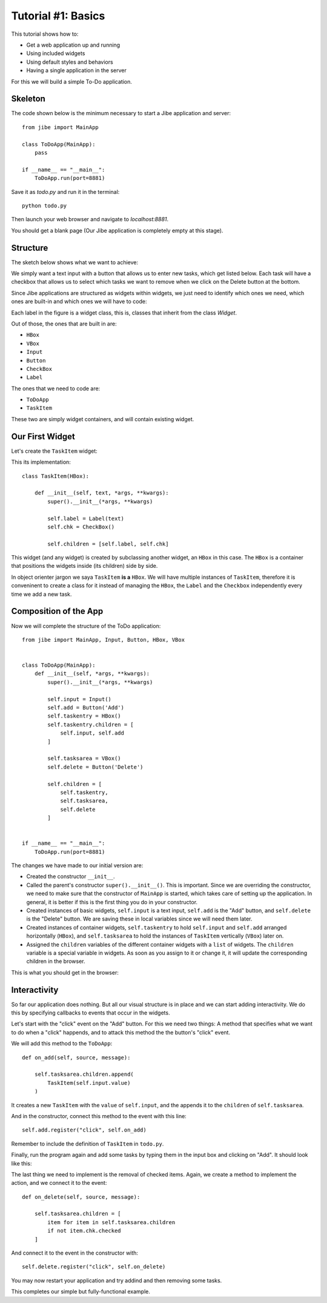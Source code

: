 Tutorial #1: Basics
===================

This tutorial shows how to:

* Get a web application up and running
* Using included widgets
* Using default styles and behaviors
* Having a single application in the server

For this we will build a simple To-Do application.

Skeleton
--------

The code shown below is the minimum necessary to start
a Jibe application and server::

    from jibe import MainApp

    class ToDoApp(MainApp):
        pass

    if __name__ == "__main__":
        ToDoApp.run(port=8881)

Save it as `todo.py` and run it in the terminal::

    python todo.py

Then launch your web browser and navigate to `localhost:8881`.

You should get a blank page (Our Jibe application is completely
empty at this stage).

Structure
---------

The sketch below shows what we want to achieve:

.. image:: todo.png

We simply want a text input with a button that allows us
to enter new tasks, which get listed below. Each task
will have a checkbox that allows us to select which tasks
we want to remove when we click on the Delete button
at the bottom.

Since Jibe applications are structured as widgets
within widgets, we just need to identify which ones
we need, which ones are built-in and which ones we will
have to code:

.. image:: todoparts.png

Each label in the figure is a widget class, this is,
classes that inherit from the class `Widget`.

Out of those, the ones that are built in are:

* ``HBox``
* ``VBox``
* ``Input``
* ``Button``
* ``CheckBox``
* ``Label``

The ones that we need to code are:

* ``ToDoApp``
* ``TaskItem``

These two are simply widget containers, and will contain
existing widget.

Our First Widget
----------------

Let's create the ``TaskItem`` widget:

.. image:: todotaskitem.png

This its implementation::

    class TaskItem(HBox):

        def __init__(self, text, *args, **kwargs):
            super().__init__(*args, **kwargs)

            self.label = Label(text)
            self.chk = CheckBox()

            self.children = [self.label, self.chk]

This widget (and any widget) is created by subclassing
another widget, an ``HBox`` in this case.
The ``HBox`` is a container that positions the widgets
inside (its children) side by side.

In object orienter jargon we saya  ``TaskItem`` **is a**
``HBox``. We will have multiple instances of ``TaskItem``,
therefore it is conveninent to create a class for it
instead of managing the ``HBox``, the ``Label`` and
the ``Checkbox`` independently every time we add a new task.

Composition of the App
----------------------

Now we will complete the structure of the ToDo application::

    from jibe import MainApp, Input, Button, HBox, VBox


    class ToDoApp(MainApp):
        def __init__(self, *args, **kwargs):
            super().__init__(*args, **kwargs)

            self.input = Input()
            self.add = Button('Add')
            self.taskentry = HBox()
            self.taskentry.children = [
                self.input, self.add
            ]

            self.tasksarea = VBox()
            self.delete = Button('Delete')

            self.children = [
                self.taskentry,
                self.tasksarea,
                self.delete
            ]


    if __name__ == "__main__":
        ToDoApp.run(port=8881)


The changes we have made to our initial version are:

* Created the constructor ``__init__``.
* Called the parent's constructor ``super().__init__()``. This is important.
  Since we are overriding the constructor, we need to make sure that the
  constructor of ``MainApp`` is started, which takes care of setting up
  the application. In general, it is better if this is the first thing
  you do in your constructor.
* Created instances of basic widgets, ``self.input`` is a text input,
  ``self.add`` is the "Add" button, and ``self.delete``
  is the "Delete" button. We are saving these in local variables
  since we will need them later.
* Created instances of container widgets, ``self.taskentry`` to
  hold ``self.input`` and ``self.add`` arranged horizontally (``HBox``), and
  ``self.tasksarea`` to hold the instances of ``TaskItem``
  vertically (``VBox``) later on.
* Assigned the ``children`` variables of the different container
  widgets with a ``list`` of widgets. The ``children`` variable is
  a special variable in widgets. As soon as you assign to it or change it,
  it will update the corresponding children in the browser.

This is what you should get in the browser:

.. image:: todostep1b.png

Interactivity
-------------

So far our application does nothing. But all our visual structure is
in place and we can start adding interactivity. We do this by
specifying callbacks to events that occur in the widgets.

Let's start with the "click" event on the "Add" button. For this
we need two things: A method that specifies what we want to do
when a "click" happends, and to attack this method the the button's
"click" event.

We will add this method to the ``ToDoApp``::

    def on_add(self, source, message):

        self.tasksarea.children.append(
            TaskItem(self.input.value)
        )

It creates a new ``TaskItem`` with the ``value`` of ``self.input``,
and the appends it to the ``children`` of ``self.tasksarea``.

And in the constructor, connect this method to the event
with this line::

    self.add.register("click", self.on_add)

Remember to include the definition of ``TaskItem`` in ``todo.py``.

Finally, run the program again and add some tasks by typing them
in the input box and clicking on "Add". It should look like this:

.. image:: todostep2.png

The last thing we need to implement is the removal of checked
items. Again, we create a method to implement the action, and
we connect it to the event::

    def on_delete(self, source, message):

        self.tasksarea.children = [
            item for item in self.tasksarea.children
            if not item.chk.checked
        ]

And connect it to the event in the constructor with::

    self.delete.register("click", self.on_delete)

You may now restart your application and try addind and then removing
some tasks.

This completes our simple but fully-functional example.


